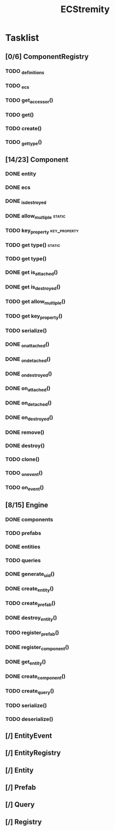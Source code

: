 #+TITLE: ECStremity

* Tasklist
** [0/6] ComponentRegistry
*** TODO _definitions
*** TODO _ecs
*** TODO get_accessor()
*** TODO get()
*** TODO create()
*** TODO _get_type()
** [14/23] Component
*** DONE entity
*** DONE ecs
*** DONE _is_destroyed
*** DONE allow_multiple                                            :static:
*** TODO key_property                                        :key_property:
*** TODO get type()                                                :static:
*** TODO get type()
*** DONE get is_attached()
*** DONE get is_destroyed()
*** TODO get allow_multiple()
*** TODO get key_property()
*** TODO serialize()
*** DONE _on_attached()
*** DONE _on_detached()
*** DONE _on_destroyed()
*** DONE on_attached()
*** DONE on_detached()
*** DONE on_destroyed()
*** DONE remove()
*** DONE destroy()
*** TODO clone()
*** TODO _on_event()
*** TODO on_event()

** [8/15] Engine
*** DONE components
*** TODO prefabs
*** DONE entities
*** TODO queries
*** DONE generate_uid()
*** DONE create_entity()
*** TODO create_prefab()
*** DONE destroy_entity()
*** TODO register_prefab()
*** DONE register_component()
*** DONE get_entity()
*** DONE create_component()
*** TODO create_query()
*** TODO serialize()
*** TODO deserialize()
*** 
** [/] EntityEvent
** [/] EntityRegistry
** [/] Entity
** [/] Prefab
** [/] Query
** [/] Registry
